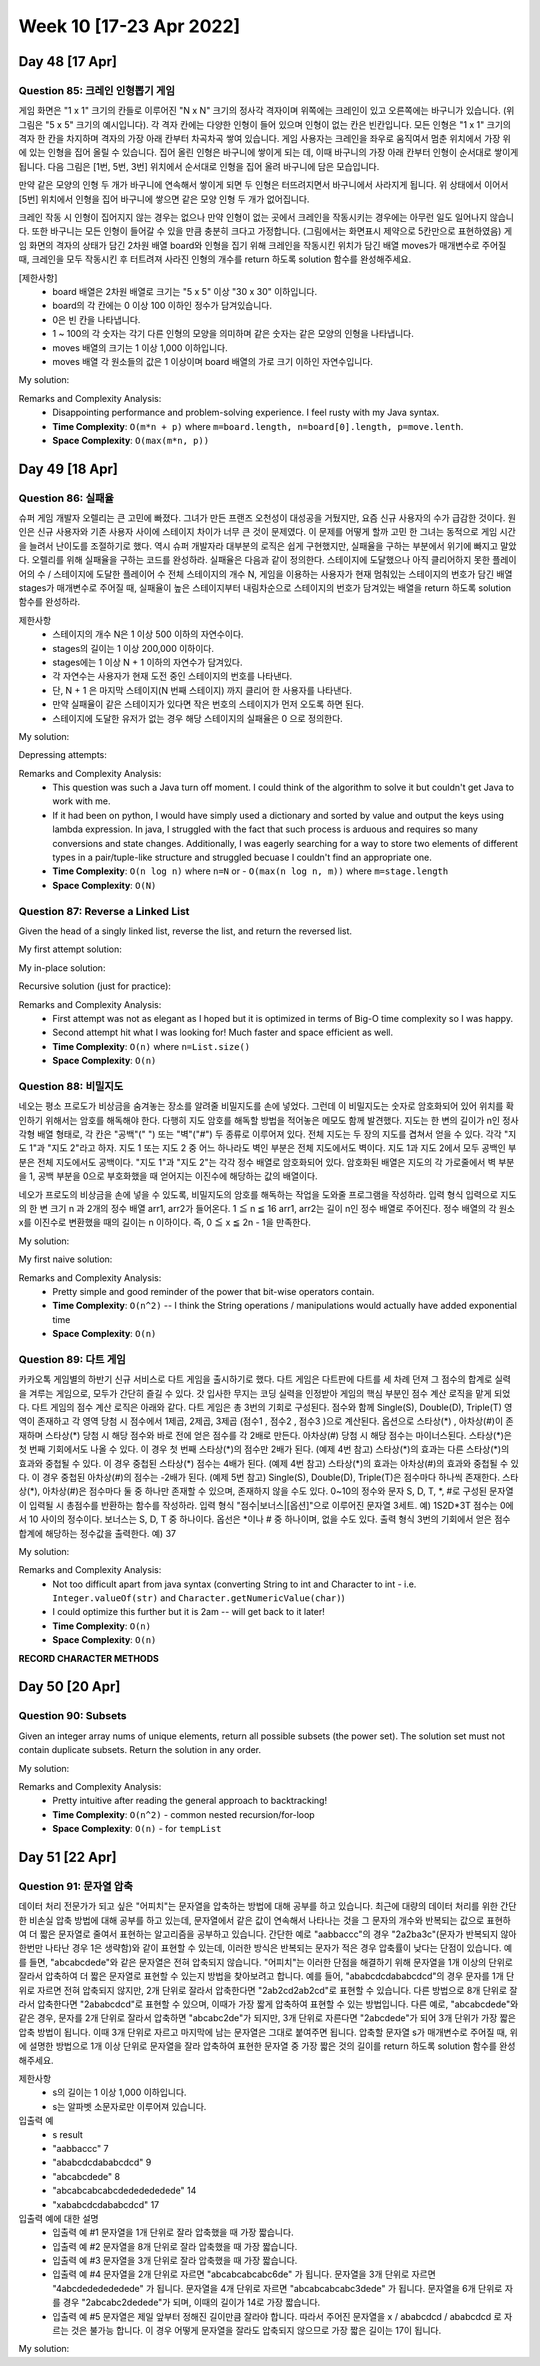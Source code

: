 ************************
Week 10 [17-23 Apr 2022]
************************
Day 48 [17 Apr]
================
Question 85: 크레인 인형뽑기 게임
------------------------------------------------
게임 화면은 "1 x 1" 크기의 칸들로 이루어진 "N x N" 크기의 정사각 격자이며 위쪽에는 크레인이 있고 오른쪽에는 바구니가 있습니다. (위 그림은 "5 x 5" 크기의 예시입니다). 각 격자 칸에는 다양한 인형이 들어 있으며 인형이 없는 칸은 빈칸입니다. 모든 인형은 "1 x 1" 크기의 격자 한 칸을 차지하며 격자의 가장 아래 칸부터 차곡차곡 쌓여 있습니다. 게임 사용자는 크레인을 좌우로 움직여서 멈춘 위치에서 가장 위에 있는 인형을 집어 올릴 수 있습니다. 집어 올린 인형은 바구니에 쌓이게 되는 데, 이때 바구니의 가장 아래 칸부터 인형이 순서대로 쌓이게 됩니다. 다음 그림은 [1번, 5번, 3번] 위치에서 순서대로 인형을 집어 올려 바구니에 담은 모습입니다.

만약 같은 모양의 인형 두 개가 바구니에 연속해서 쌓이게 되면 두 인형은 터뜨려지면서 바구니에서 사라지게 됩니다. 위 상태에서 이어서 [5번] 위치에서 인형을 집어 바구니에 쌓으면 같은 모양 인형 두 개가 없어집니다.

크레인 작동 시 인형이 집어지지 않는 경우는 없으나 만약 인형이 없는 곳에서 크레인을 작동시키는 경우에는 아무런 일도 일어나지 않습니다. 또한 바구니는 모든 인형이 들어갈 수 있을 만큼 충분히 크다고 가정합니다. (그림에서는 화면표시 제약으로 5칸만으로 표현하였음)
게임 화면의 격자의 상태가 담긴 2차원 배열 board와 인형을 집기 위해 크레인을 작동시킨 위치가 담긴 배열 moves가 매개변수로 주어질 때, 크레인을 모두 작동시킨 후 터트려져 사라진 인형의 개수를 return 하도록 solution 함수를 완성해주세요.

[제한사항]
 * board 배열은 2차원 배열로 크기는 "5 x 5" 이상 "30 x 30" 이하입니다.
 * board의 각 칸에는 0 이상 100 이하인 정수가 담겨있습니다.
 * 0은 빈 칸을 나타냅니다.
 * 1 ~ 100의 각 숫자는 각기 다른 인형의 모양을 의미하며 같은 숫자는 같은 모양의 인형을 나타냅니다.
 * moves 배열의 크기는 1 이상 1,000 이하입니다.
 * moves 배열 각 원소들의 값은 1 이상이며 board 배열의 가로 크기 이하인 자연수입니다.

My solution: 

.. code-block:: Java
    :linenos:

    import java.util.*;

    class Solution {
        public int solution(int[][] board, int[] moves) {
            HashMap<Integer, Stack<Integer>> boardByCol = new HashMap<>();
            Stack<Integer> bucket = new Stack<Integer>();
            
            // fill in boardByCol
            for (int i=0; i < board[0].length; i++) {
                for (int j=board.length-1; j>=0; j--) {
                    if (board[j][i]==0) continue;
                    if (boardByCol.get(i+1)==null) {
                        Stack<Integer> newStk = new Stack<>();
                        newStk.push(board[j][i]);
                        boardByCol.put(i+1, newStk);
                    } else {
                        boardByCol.get(i+1).push(board[j][i]);
                    }
                }
            }
            
            int res = 0;
            // now we iterate through the moves
            for (int move : moves) {
                Stack<Integer> col = boardByCol.get(move);
                if (!col.isEmpty()) {
                    int e = col.pop();
                    if (!bucket.isEmpty() && bucket.peek()==e) {
                        bucket.pop();
                        res+=2;
                    } else {
                        bucket.push(e);
                    }
                }
            }
            return res;
        }
    }

Remarks and Complexity Analysis: 
 * Disappointing performance and problem-solving experience. I feel rusty with my Java syntax. 
 * **Time Complexity**: ``O(m*n + p)`` where ``m=board.length, n=board[0].length, p=move.lenth``.
 * **Space Complexity**: ``O(max(m*n, p))``

Day 49 [18 Apr]
================
Question 86: 실패율
------------------------------------------------
슈퍼 게임 개발자 오렐리는 큰 고민에 빠졌다. 그녀가 만든 프랜즈 오천성이 대성공을 거뒀지만, 요즘 신규 사용자의 수가 급감한 것이다. 원인은 신규 사용자와 기존 사용자 사이에 스테이지 차이가 너무 큰 것이 문제였다.
이 문제를 어떻게 할까 고민 한 그녀는 동적으로 게임 시간을 늘려서 난이도를 조절하기로 했다. 역시 슈퍼 개발자라 대부분의 로직은 쉽게 구현했지만, 실패율을 구하는 부분에서 위기에 빠지고 말았다. 오렐리를 위해 실패율을 구하는 코드를 완성하라.
실패율은 다음과 같이 정의한다.
스테이지에 도달했으나 아직 클리어하지 못한 플레이어의 수 / 스테이지에 도달한 플레이어 수
전체 스테이지의 개수 N, 게임을 이용하는 사용자가 현재 멈춰있는 스테이지의 번호가 담긴 배열 stages가 매개변수로 주어질 때, 실패율이 높은 스테이지부터 내림차순으로 스테이지의 번호가 담겨있는 배열을 return 하도록 solution 함수를 완성하라.

제한사항
 * 스테이지의 개수 N은 1 이상 500 이하의 자연수이다.
 * stages의 길이는 1 이상 200,000 이하이다.
 * stages에는 1 이상 N + 1 이하의 자연수가 담겨있다.
 * 각 자연수는 사용자가 현재 도전 중인 스테이지의 번호를 나타낸다.
 * 단, N + 1 은 마지막 스테이지(N 번째 스테이지) 까지 클리어 한 사용자를 나타낸다.
 * 만약 실패율이 같은 스테이지가 있다면 작은 번호의 스테이지가 먼저 오도록 하면 된다.
 * 스테이지에 도달한 유저가 없는 경우 해당 스테이지의 실패율은 0 으로 정의한다.

My solution:

.. code-block:: Java
    :linenos:

    import java.util.*;
    class Solution {
        public int[] solution(int N, int[] stages) {
            int attempters = stages.length; 
            int[] stuckers = new int[N+1];
            for (int s : stages) {
                if (s<N+1) stuckers[s]++;
            }
            ArrayList<Stage> stagesArr = new ArrayList<>();
            for (int i = 1; i < N+1; i++) {
                if (attempters==0 || stuckers[i]==0) {
                    stagesArr.add(new Stage(i, 0.0));
                } else {
                    stagesArr.add(new Stage(i, (double) stuckers[i]/attempters));
                    attempters-=stuckers[i];
                }
            }
            
            stagesArr.sort(Collections.reverseOrder());
            stagesArr.stream().forEach(System.out::println);
            
            int[] res = new int[N];
            int j = 0;
            for (Stage s : stagesArr) {
                res[j++] = s.stage;
            }
            return res;
        }
        
        private class Stage implements Comparable<Stage> {
            int stage;
            double failure; 
            
            public Stage(int stage_, double failure_) {
                this.stage = stage_;
                this.failure = failure_;        
            }
            
            @Override
            public int compareTo(Stage s2) {
                if (failure<s2.failure) {
                    return -1;
                } else if (failure>s2.failure) {
                    return 1;
                } else if (stage>s2.stage) {
                    return -1; // we will reverse this such that if the failure is same
                            // we put the lower stage first
                } else {
                    return 1;
                }
            }
            
            @Override
            public String toString() {
                return "stage " + this.stage + " has failure rate: " + this.failure;
            }
        }
    }

Depressing attempts:

.. code-block:: Java
    :linenos:
    
    // previous attempts
    public int[] solution(int N, int[] stages) {
        TreeMap<Integer, Integer> hist = new TreeMap<>(Collections.reverseOrder());
        
        for (int s : stages) {
            hist.put(s, hist.getOrDefault(s, 0)+1);
        }
        
        int acc = 0;
        TreeMap<Double, Set<Integer>> failureToStage = new TreeMap<>(Collections.reverseOrder());
        for (int key : hist.keySet()) {
            System.out.println(key);
            if (key==N+1) {
                
            } else if (acc==0) {
                HashSet<Integer> zeroSet = new HashSet<>();
                zeroSet.add(key);
                failureToStage.put((double) 0, zeroSet);
                acc+=hist.get(key);
            } else {
                double failure =(double) hist.get(key)/acc;
                if (failureToStage.get(failure)==null) {
                    TreeSet<Integer> newSet = new TreeSet<Integer>();
                    newSet.add(key);
                    failureToStage.put(failure, newSet);
                } else {
                    failureToStage.get(failure).add(key);
                }
            }
            acc+=hist.get(key); 
        }
        
        int[] res = new int[hist.keySet().size()];
        int idx = 0;
        for (Double d : failureToStage.keySet()) {
            for (int i : failureToStage.get(d)) {
                res[idx++] = i;
            }
        }
            
        return res;
    }

    //...

    int[] passers;
    int[] stuckers;
    
    public int[] solution(int N, int[] stages) {
        int[] passers = new int[N+1];
        int[] stuckers = new int[N+1];
        for (int s : stages) {
            // increment stuckers
            if (s<N+1) stuckers[s]++;
            
            // increment passers
            int j = 1;
            while (j<s) {
                passers[j++]++;
            }
        }
        
        List<Integer> myList = IntStream.range(1, N+1).boxed().collect(Collectors.toList());
        myList.sort((a,b) -> Double.compare((double) stuckers[a]/passers[a], (double) (stuckers[b]/passers[b])));
        myList.forEach(System.out::println);
        // ...

    }

    import java.util.*;
    class Solution {
        public int[] solution(int N, int[] stages) {
            int attempters = stages.length; 
            int[] stuckers = new int[N+1];
            for (int s : stages) {
                if (s<N+1) stuckers[s]++;
            }
            ArrayList<Stage> stagesArr = new ArrayList<>();
            for (int i = 1; i < N+1; i++) {
                if (attempters==0 || stuckers[i]==0) {
                    stagesArr.add(new Stage(i, 0.0));
                    // System.out.println(">" + i + " has failure rate: 0.0") ;
                    // attempters-=stuckers[i]; // could be deleted?
                } else {
                    stagesArr.add(new Stage(i, (double) stuckers[i]/attempters));
                    // System.out.println(">" + i + " has failure rate: " + (double) stuckers[i]/attempters);
                    attempters-=stuckers[i];
                }
            }
            
            stagesArr.sort(Collections.reverseOrder());
            stagesArr.stream().forEach(System.out::println);
            
            int[] res = new int[N];
            int j = 0;
            for (Stage s : stagesArr) {
                res[j++] = s.stage;
            }
            return res;
            
            
        }
        
        private class Stage implements Comparable<Stage> {
            int stage;
            double failure; 
            
            public Stage(int stage_, double failure_) {
                this.stage = stage_;
                this.failure = failure_;        
            }
            
            @Override
            public int compareTo(Stage s2) {
                if (failure<s2.failure) {
                    return -1;
                } else if (failure>s2.failure) {
                    return 1;
                } else if (stage>s2.stage) {
                    return -1; // we will reverse this such that if the failure is same
                            // we put the lower stage first
                } else {
                    return 1;
                }
            }
            
            @Override
            public String toString() {
                return "stage " + this.stage + " has failure rate: " + this.failure;
            }
        }
    }

Remarks and Complexity Analysis: 
 * This question was such a Java turn off moment. I could think of the algorithm to solve it but couldn't get Java to work with me.
 * If it had been on python, I would have simply used a dictionary and sorted by value and output the keys using lambda expression. In java, 
   I struggled with the fact that such process is arduous and requires so many conversions and state changes. Additionally, I was eagerly searching
   for a way to store two elements of different types in a pair/tuple-like structure and struggled becuase I couldn't find an appropriate one.
 * **Time Complexity**: ``O(n log n)`` where ``n=N`` or - ``O(max(n log n, m))`` where ``m=stage.length``
 * **Space Complexity**: ``O(N)``



Question 87: Reverse a Linked List
------------------------------------------------
Given the head of a singly linked list, reverse the list, and return the reversed list.

My first attempt solution:

.. code-block:: Java
    :linenos:

    import java.util.Stack;
    class Solution {
        public ListNode reverseList(ListNode head) {
            if (head==null) return head;
            Stack<ListNode> nodes = new Stack<>();
            ListNode curr = head;
            while (curr!=null) {
                nodes.push(curr);
                curr = curr.next;
            }
            if (!nodes.isEmpty()) {
                head = nodes.pop();
            }
            ListNode prev = head;
            while (!nodes.isEmpty()) {
                prev.next = nodes.pop();
                prev = prev.next;
            }
            prev.next = null;
            return head;
        }
    }

My in-place solution:

.. code-block:: Java
    :linenos:

    public ListNode reverseList(ListNode head) {
        ListNode prev = null;
        ListNode next;
        while (head!=null) {
            next = head.next;
            head.next = prev;
            prev = head;
            head = next;
        }
        return prev;
    }

Recursive solution (just for practice): 

.. code-block:: Java
    :linenos:

    public ListNode reverseList(ListNode head) {
        return this.reverseListHelper(null, head);
    }
    
    private ListNode reverseListHelper(ListNode prev, ListNode head) {
        if (head==null) return prev;
        ListNode next = head.next;
        head.next = prev;
        return this.reverseListHelper(head, next);
    }


Remarks and Complexity Analysis: 
 * First attempt was not as elegant as I hoped but it is optimized in terms of Big-O time complexity so I was happy. 
 * Second attempt hit what I was looking for! Much faster and space efficient as well.
 * **Time Complexity**: ``O(n)`` where ``n=List.size()``
 * **Space Complexity**: ``O(n)``

Question 88: 비밀지도
------------------------------------------------
네오는 평소 프로도가 비상금을 숨겨놓는 장소를 알려줄 비밀지도를 손에 넣었다. 그런데 이 비밀지도는 숫자로 암호화되어 있어 위치를 확인하기 위해서는 암호를 해독해야 한다. 다행히 지도 암호를 해독할 방법을 적어놓은 메모도 함께 발견했다.
지도는 한 변의 길이가 n인 정사각형 배열 형태로, 각 칸은 "공백"(" ") 또는 "벽"("#") 두 종류로 이루어져 있다.
전체 지도는 두 장의 지도를 겹쳐서 얻을 수 있다. 각각 "지도 1"과 "지도 2"라고 하자. 지도 1 또는 지도 2 중 어느 하나라도 벽인 부분은 전체 지도에서도 벽이다. 지도 1과 지도 2에서 모두 공백인 부분은 전체 지도에서도 공백이다.
"지도 1"과 "지도 2"는 각각 정수 배열로 암호화되어 있다.
암호화된 배열은 지도의 각 가로줄에서 벽 부분을 1, 공백 부분을 0으로 부호화했을 때 얻어지는 이진수에 해당하는 값의 배열이다.

네오가 프로도의 비상금을 손에 넣을 수 있도록, 비밀지도의 암호를 해독하는 작업을 도와줄 프로그램을 작성하라.
입력 형식
입력으로 지도의 한 변 크기 n 과 2개의 정수 배열 arr1, arr2가 들어온다.
1 ≦ n ≦ 16
arr1, arr2는 길이 n인 정수 배열로 주어진다.
정수 배열의 각 원소 x를 이진수로 변환했을 때의 길이는 n 이하이다. 즉, 0 ≦ x ≦ 2n - 1을 만족한다.

My solution: 

.. code-block:: Java
    :linenos:

    public String[] solution(int n, int[] arr1, int[] arr2) {
        String[] res = new String[n];
        for (int i = 0; i < n; i++) {
            String binStr =Integer.toBinaryString(arr1[i] | arr2[i]);
            res[i] = " ".repeat(n-binStr.length())+(binStr.replaceAll("1", "#").replaceAll("0", " "));
        }
        return res;
    }

My first naive solution:

.. code-block:: Java
    :linenos:
    
    import java.util.*;
    class Solution {
        public String[] solution(int n, int[] arr1, int[] arr2) {
            
            String[] arr1Str = this.helper(arr1, n);
            String[] arr2Str = this.helper(arr2, n);
            
            String[] res = new String[n];
            for (int i = 0; i < n ; i++) {          
                StringBuilder line = new StringBuilder();
                for (int j = 0 ; j < n ; j++) {
                    if (arr1Str[i].charAt(j)=='0' && arr2Str[i].charAt(j)=='0') {
                        line.append(' ');
                    } else {
                        line.append('#');
                    }
                }
                res[i] = line.toString();
            }
            
            return res;
        }
        
        private String[] helper(int[] input, int n) {
            String[] output = new String[n];
            for (int i=0; i<input.length; i++) {
                String binStr = (Integer.toBinaryString(input[i]));
                output[i] = "0".repeat(n-binStr.length())+binStr;
            }
            return output;
        }
    }

Remarks and Complexity Analysis: 
 * Pretty simple and good reminder of the power that bit-wise operators contain. 
 * **Time Complexity**: ``O(n^2)`` -- I think the String operations / manipulations would actually have added exponential time
 * **Space Complexity**: ``O(n)``

Question 89: 다트 게임
------------------------------------------------
카카오톡 게임별의 하반기 신규 서비스로 다트 게임을 출시하기로 했다. 다트 게임은 다트판에 다트를 세 차례 던져 그 점수의 합계로 실력을 겨루는 게임으로, 모두가 간단히 즐길 수 있다.
갓 입사한 무지는 코딩 실력을 인정받아 게임의 핵심 부분인 점수 계산 로직을 맡게 되었다. 다트 게임의 점수 계산 로직은 아래와 같다.
다트 게임은 총 3번의 기회로 구성된다.
점수와 함께 Single(S), Double(D), Triple(T) 영역이 존재하고 각 영역 당첨 시 점수에서 1제곱, 2제곱, 3제곱 (점수1 , 점수2 , 점수3 )으로 계산된다.
옵션으로 스타상(*) , 아차상(#)이 존재하며 스타상(*) 당첨 시 해당 점수와 바로 전에 얻은 점수를 각 2배로 만든다. 아차상(#) 당첨 시 해당 점수는 마이너스된다.
스타상(*)은 첫 번째 기회에서도 나올 수 있다. 이 경우 첫 번째 스타상(*)의 점수만 2배가 된다. (예제 4번 참고)
스타상(*)의 효과는 다른 스타상(*)의 효과와 중첩될 수 있다. 이 경우 중첩된 스타상(*) 점수는 4배가 된다. (예제 4번 참고)
스타상(*)의 효과는 아차상(#)의 효과와 중첩될 수 있다. 이 경우 중첩된 아차상(#)의 점수는 -2배가 된다. (예제 5번 참고)
Single(S), Double(D), Triple(T)은 점수마다 하나씩 존재한다.
스타상(*), 아차상(#)은 점수마다 둘 중 하나만 존재할 수 있으며, 존재하지 않을 수도 있다.
0~10의 정수와 문자 S, D, T, \*, #로 구성된 문자열이 입력될 시 총점수를 반환하는 함수를 작성하라.
입력 형식
"점수|보너스|[옵션]"으로 이루어진 문자열 3세트.
예) 1S2D*3T
점수는 0에서 10 사이의 정수이다.
보너스는 S, D, T 중 하나이다.
옵선은 \*이나 # 중 하나이며, 없을 수도 있다.
출력 형식
3번의 기회에서 얻은 점수 합계에 해당하는 정수값을 출력한다.
예) 37


My solution: 

.. code-block:: Java
    :linenos:

    import java.util.*;
    import java.util.stream.IntStream;

    class Solution {
        public int solution(String dartResult) {   
            // identify borders
            int[] borders = new int[3];
            int j = 1;
            for (int i = 1; i<dartResult.length(); i++) {
                if (Character.isDigit(dartResult.charAt(i))&&!Character.isDigit(dartResult.charAt(i-1))) {
                    borders[j++] = i;
                }
            }
            
            int[] pointsList = new int[3];
            
            this.pointCalc(dartResult, 0, borders[1], pointsList, 0);
            this.pointCalc(dartResult, borders[1], borders[2], pointsList, 1);
            this.pointCalc(dartResult, borders[2], dartResult.length(), pointsList, 2);

            return IntStream.of(pointsList).sum();
        }
        
        private void pointCalc(String dartResult, int lo, int hi, int[] pointsList, int pointIdx) {
            int res;
            int pointer = lo;
            if (Character.isDigit(dartResult.charAt(lo+1))) {
                res = Integer.parseInt(dartResult.substring(lo, lo+2));
                pointer+=2;
            } else {
                res = Character.getNumericValue(dartResult.charAt(lo));
                pointer+=1;
            }
            
            switch (dartResult.charAt(pointer)) {
                case 'D': 
                    res*=res;
                    break;
                case 'T': 
                    res*=(res*res);
                    break;
                default: 
                    break;
            }
            pointer++;
            
            if (pointer<hi) {
                switch (dartResult.charAt(pointer)) {
                    case '*':
                        res*=2;
                        if (pointIdx>0) {
                            pointsList[pointIdx-1]*=2;
                        }
                        break;
                    case '#': 
                        res*=-1;
                        break;
                }
            }
            pointsList[pointIdx] = res;
        }
    }

    //alternative fun solution
    import java.util.*;
    class Solution {
        public int solution(String dartResult) {
            Stack<Integer> stack = new Stack<>();
            int sum = 0;
            for (int i = 0; i < dartResult.length(); ++i) {
                char c = dartResult.charAt(i);
                if (Character.isDigit(c)) {
                    sum = (c - '0');
                    if (sum == 1 && i < dartResult.length() - 1 && dartResult.charAt(i + 1) == '0') {
                        sum = 10;
                        i++;
                    }
                    stack.push(sum);
                } else {
                    int prev = stack.pop();
                    if (c == 'D') {
                        prev *= prev;
                    } else if (c == 'T') {
                        prev = prev * prev * prev;
                    } else if (c == '*') {
                        if (!stack.isEmpty()) {
                            int val = stack.pop() * 2;
                            stack.push(val);
                        }
                        prev *= 2;
                    } else if (c == '#') {
                        prev *= (-1);
                    }
                    // System.out.println(prev);
                    stack.push(prev);
                }
            }
            int totalScore = 0;
            while (!stack.isEmpty()) {
                totalScore += stack.pop();
            }
            return totalScore;
        }
    }

Remarks and Complexity Analysis: 
 * Not too difficult apart from java syntax (converting String to int and Character to int - i.e. ``Integer.valueOf(str)`` and ``Character.getNumericValue(char)``)
 * I could optimize this further but it is 2am -- will get back to it later!
 * **Time Complexity**: ``O(n)``
 * **Space Complexity**: ``O(n)``

**RECORD CHARACTER METHODS**

Day 50 [20 Apr]
================
Question 90: Subsets
------------------------------------------------
Given an integer array nums of unique elements, return all possible subsets (the power set).
The solution set must not contain duplicate subsets. Return the solution in any order.

My solution: 

.. code-block:: Java
    :linenos: 

    import java.util.ArrayList;
    class Solution {
        public List<List<Integer>> subsets(int[] nums) {
            List<List<Integer>> res = new ArrayList<>();
            ArrayList<Integer> tempList = new ArrayList<>();
            this.backtrack(res, tempList, 0, nums);
            return res;
        }
        
        public void backtrack(List<List<Integer>> res, ArrayList<Integer> tempList, int idx, int[] nums) {
            res.add(new ArrayList<Integer>(tempList));
            for (int i = idx; i < nums.length; i++) {
                tempList.add(nums[i]);
                this.backtrack(res, tempList, i+1, nums);
                tempList.remove(tempList.size()-1);
            }
        }
    }

Remarks and Complexity Analysis: 
 * Pretty intuitive after reading the general approach to backtracking!
 * **Time Complexity**: ``O(n^2)`` - common nested recursion/for-loop
 * **Space Complexity**: ``O(n)`` - for ``tempList``

Day 51 [22 Apr]
================
Question 91: 문자열 압축
------------------------------------------------
데이터 처리 전문가가 되고 싶은 "어피치"는 문자열을 압축하는 방법에 대해 공부를 하고 있습니다. 최근에 대량의 데이터 처리를 위한 간단한 비손실 압축 방법에 대해 공부를 하고 있는데, 문자열에서 같은 값이 연속해서 나타나는 것을 그 문자의 개수와 반복되는 값으로 표현하여 더 짧은 문자열로 줄여서 표현하는 알고리즘을 공부하고 있습니다.
간단한 예로 "aabbaccc"의 경우 "2a2ba3c"(문자가 반복되지 않아 한번만 나타난 경우 1은 생략함)와 같이 표현할 수 있는데, 이러한 방식은 반복되는 문자가 적은 경우 압축률이 낮다는 단점이 있습니다. 예를 들면, "abcabcdede"와 같은 문자열은 전혀 압축되지 않습니다. "어피치"는 이러한 단점을 해결하기 위해 문자열을 1개 이상의 단위로 잘라서 압축하여 더 짧은 문자열로 표현할 수 있는지 방법을 찾아보려고 합니다.
예를 들어, "ababcdcdababcdcd"의 경우 문자를 1개 단위로 자르면 전혀 압축되지 않지만, 2개 단위로 잘라서 압축한다면 "2ab2cd2ab2cd"로 표현할 수 있습니다. 다른 방법으로 8개 단위로 잘라서 압축한다면 "2ababcdcd"로 표현할 수 있으며, 이때가 가장 짧게 압축하여 표현할 수 있는 방법입니다.
다른 예로, "abcabcdede"와 같은 경우, 문자를 2개 단위로 잘라서 압축하면 "abcabc2de"가 되지만, 3개 단위로 자른다면 "2abcdede"가 되어 3개 단위가 가장 짧은 압축 방법이 됩니다. 이때 3개 단위로 자르고 마지막에 남는 문자열은 그대로 붙여주면 됩니다.
압축할 문자열 s가 매개변수로 주어질 때, 위에 설명한 방법으로 1개 이상 단위로 문자열을 잘라 압축하여 표현한 문자열 중 가장 짧은 것의 길이를 return 하도록 solution 함수를 완성해주세요.

제한사항
 * s의 길이는 1 이상 1,000 이하입니다.
 * s는 알파벳 소문자로만 이루어져 있습니다.

입출력 예
 * s	result
 * "aabbaccc"	7
 * "ababcdcdababcdcd"	9
 * "abcabcdede"	8
 * "abcabcabcabcdededededede"	14
 * "xababcdcdababcdcd"	17

입출력 예에 대한 설명
 * 입출력 예 #1 문자열을 1개 단위로 잘라 압축했을 때 가장 짧습니다.
 * 입출력 예 #2 문자열을 8개 단위로 잘라 압축했을 때 가장 짧습니다.
 * 입출력 예 #3 문자열을 3개 단위로 잘라 압축했을 때 가장 짧습니다.
 * 입출력 예 #4 문자열을 2개 단위로 자르면 "abcabcabcabc6de" 가 됩니다. 문자열을 3개 단위로 자르면 "4abcdededededede" 가 됩니다. 문자열을 4개 단위로 자르면 "abcabcabcabc3dede" 가 됩니다. 문자열을 6개 단위로 자를 경우 "2abcabc2dedede"가 되며, 이때의 길이가 14로 가장 짧습니다.
 * 입출력 예 #5 문자열은 제일 앞부터 정해진 길이만큼 잘라야 합니다. 따라서 주어진 문자열을 x / ababcdcd / ababcdcd 로 자르는 것은 불가능 합니다. 이 경우 어떻게 문자열을 잘라도 압축되지 않으므로 가장 짧은 길이는 17이 됩니다.


My solution: 

.. code-block:: Java
    :linenos: 

    class Solution {
        public int solution(String s) {
            int answer = Integer.MAX_VALUE;
            int len = s.length();
            
            if(s.length()==1) return 1;
            
            for(int r=1; r<=len/2; r++) {
                String pattern  = s.substring(0,r);
                int compLen =0;
                int cnt =1;
                String reStr="";
                for(int i=r; i<=s.length()-r; i+=r){
                    if(pattern.equals(s.substring(i,i+r))){
                        cnt++;
                    }else {
                        if(cnt>1) {
                            reStr += cnt+"";
                        }
                        reStr += pattern;
                        pattern = s.substring(i,i+r);
                        cnt=1;
                    }
                }
                
                if(cnt>1) {
                    reStr+= ""+cnt;
                }
                reStr+= pattern;
                
                int div = s.length()%r;
                answer = Math.min(answer, reStr.length()+div);
            }
            return answer;
        }
    }

    class Solution {
        public int solution(String s) {
            int min = s.length();
            int len = s.length()/2+1;
            for(int i = 1; i < len; i++) {
                String before = "";
                int sum = 0;
                int cnt = 1;
                for(int j = 0; j < s.length();) {               
                    int start = j;
                    j = (j+i > s.length()) ? s.length():j+i;
                    String temp = s.substring(start, j);
                    if(temp.equals(before)) {
                        cnt++;
                    } else {
                        if(cnt != 1) {
                            sum += (int)Math.log10(cnt)+1;
                        }
                        cnt = 1;
                        sum+=before.length();
                        before = temp;
                    }
                }
                sum+=before.length();
                if(cnt != 1) {
                    sum += (int)Math.log10(cnt)+1;
                }
                min = (min > sum) ? sum : min;
            }

            return min;
        }
    }

    class Solution {
        public int solution(String s) {
            int res = s.length();
            for (int unit = 1; unit <= s.length()/2; unit++) {
                int count = 1;
                String prev = "A";
                int saved = 0;
                for (int i=0; i+unit < s.length()+1; i+=unit) {
                    String found = s.substring(i, i+unit);
                    if (prev.equals(found)) {
                        // System.out.println("prev: " + prev + " vs. found: " + found + "count increased");
                        count++;
                    } else {
                        if (count>1) {
                            saved+=(unit*(count-1)-(1+Math.floorDiv(count,10)));
                        }
                        prev=found;
                        count=1;
                    }
                }
                if (count>1) {
                    saved+=(unit*(count-1)-1);
                }
                res = Math.min(res, s.length()-saved);
            }
            return res;
        }
    }